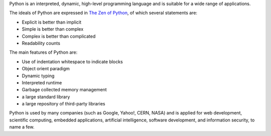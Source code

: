 Python is an interpreted, dynamic, high-level programming language and
is suitable for a wide range of applications.

The ideals of Python are expressed in `The Zen of Python`_, of which
several statements are:

- Explicit is better than implicit
- Simple is better than complex
- Complex is better than complicated
- Readability counts

The main features of Python are:

- Use of indentation whitespace to indicate blocks
- Object orient paradigm
- Dynamic typing
- Interpreted runtime
- Garbage collected memory management
- a large standard library
- a large repository of third-party libraries

Python is used by many companies (such as Google, Yahoo!, CERN, NASA)
and is applied for web development, scientific computing, embedded
applications, artificial intelligence, software development, and
information security, to name a few.

.. _The Zen of Python: https://www.python.org/dev/peps/pep-0020/
